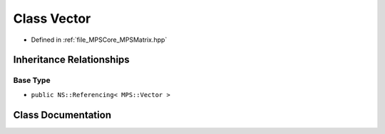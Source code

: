 .. _exhale_class_class_m_p_s_1_1_vector:

Class Vector
============

- Defined in :ref:`file_MPSCore_MPSMatrix.hpp`


Inheritance Relationships
-------------------------

Base Type
*********

- ``public NS::Referencing< MPS::Vector >``


Class Documentation
-------------------


.. doxygenclass:: MPS::Vector
   :project: MPSCPP
   :members:
   :protected-members:
   :undoc-members: